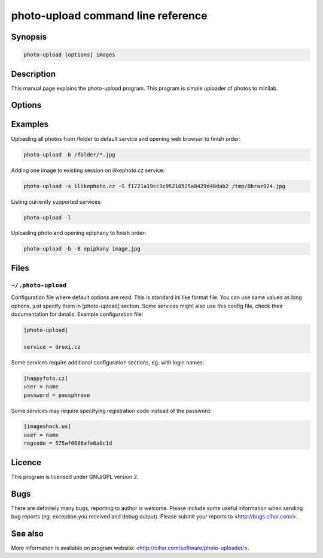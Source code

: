 photo-upload command line reference
===================================

.. program:: photo-upload

Synopsis
++++++++


.. code-block:: text

    photo-upload [options] images

Description
+++++++++++

This manual page explains the photo-upload program. This program is simple
uploader of photos to minilab.

Options
+++++++

.. option:: --version

    Show program's version number and exit.

.. option:: -h, --help

    Show help message and exit.

.. option:: --license
    
    Display program license.

.. option:: -s SERVICE_NAME, --service=SERVICE_NAME

    Name of service to use. Use photo-upload -l to list currently 
    available services.

.. option:: -l, --list-services

    List available services.

.. option:: -b, --open-browser

    Open order in browser after uploading.

.. option:: -B, --use-browser

    Define browser to use when opening web page. Default is autodetected by python
    webbrowser. You can also specify any parameter to browser, the URL will be
    just appended to string you enter here and passed to shell.

.. option:: -d, --debug

    Show debugging output. This includes HTML files received from service.

.. option:: -S SESSION, --session=SESSION

    Existing session to reuse (some services won't work
    without existing session).

Examples
++++++++

Uploading all photos from /folder to default service and opening web browser to finish order:

.. code-block:: sh

    photo-upload -b /folder/*.jpg

Adding one image to existing session on ilikephoto.cz service:

.. code-block:: sh

    photo-upload -s ilikephoto.cz -S f1721a19cc3c95218525a8429d48dab2 /tmp/Obraz024.jpg

Listing currently supported services:

.. code-block:: sh

    photo-upload -l

Uploading photo and opening epiphany to finish order:

.. code-block:: sh

    photo-upload -b -B epiphany image.jpg


Files
+++++

``~/.photo-upload``
-------------------

Configuration file where default options are read. This is standard ini like
format file. You can use same values as long options, just specify them in
[photo-upload] section. Some services might also use this config file, check
their documentation for details. Example configuration file:

.. code-block:: ini

	[photo-upload]

	service = droxi.cz

Some services require additional configuration sections, eg. with login names:

.. code-block:: ini

    [happyfoto.cz]
    user = name
    password = passphrase

Some services may require specifying registration code instead of the password:

.. code-block:: ini

    [imageshack.us]
    user = name
    regcode = 575af6686afe6a0c1d


Licence
+++++++

This program is licensed under GNU/GPL version 2.

Bugs
++++

There are definitely many bugs, reporting to author is welcome. Please include
some useful information when sending bug reports (eg. exception you received
and debug output). Please submit your reports to <http://bugs.cihar.com/>.

See also
++++++++
More information is available on program website:
<http://cihar.com/software/photo-uploader/>.

